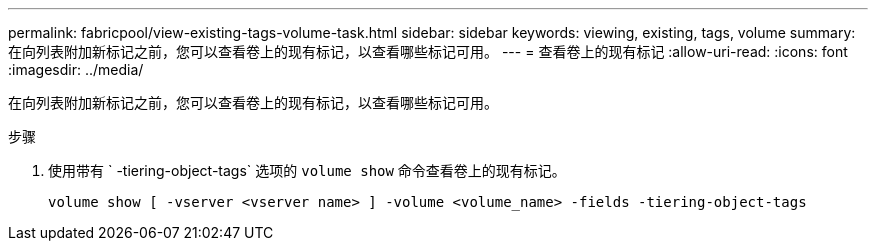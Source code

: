 ---
permalink: fabricpool/view-existing-tags-volume-task.html 
sidebar: sidebar 
keywords: viewing, existing, tags, volume 
summary: 在向列表附加新标记之前，您可以查看卷上的现有标记，以查看哪些标记可用。 
---
= 查看卷上的现有标记
:allow-uri-read: 
:icons: font
:imagesdir: ../media/


[role="lead"]
在向列表附加新标记之前，您可以查看卷上的现有标记，以查看哪些标记可用。

.步骤
. 使用带有 ` -tiering-object-tags` 选项的 `volume show` 命令查看卷上的现有标记。
+
[listing]
----
volume show [ -vserver <vserver name> ] -volume <volume_name> -fields -tiering-object-tags
----

